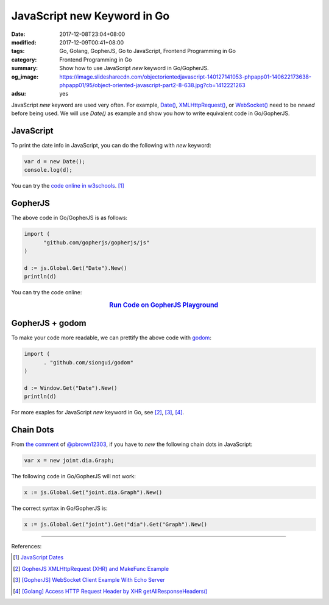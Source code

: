 JavaScript new Keyword in Go
############################

:date: 2017-12-08T23:04+08:00
:modified: 2017-12-09T00:41+08:00
:tags: Go, Golang, GopherJS, Go to JavaScript, Frontend Programming in Go
:category: Frontend Programming in Go
:summary: Show how to use JavaScript *new* keyword in Go/GopherJS.
:og_image: https://image.slidesharecdn.com/objectorientedjavascript-140127141053-phpapp01-140622173638-phpapp01/95/object-oriented-javascript-part2-8-638.jpg?cb=1412221263
:adsu: yes


JavaScript *new* keyword are used very often. For example, `Date()`_,
`XMLHttpRequest()`_, or `WebSocket()`_ need to be *newed* before being used.
We will use *Date()* as example and show you how to write equivalent code in
Go/GopherJS.


JavaScript
++++++++++

To print the date info in JavaScript, you can do the following with *new*
keyword:

.. code-block:: javascript

  var d = new Date();
  console.log(d);

You can try the `code online in w3schools`_. [1]_


GopherJS
++++++++

The above code in Go/GopherJS is as follows:

.. code-block:: go

  import (
  	"github.com/gopherjs/gopherjs/js"
  )

  d := js.Global.Get("Date").New()
  println(d)

You can try the code online:

.. rubric:: `Run Code on GopherJS Playground <https://gopherjs.github.io/playground/#/svZwXAls_H>`_
   :class: align-center

.. adsu:: 2


GopherJS + godom
++++++++++++++++

To make your code more readable, we can prettify the above code with godom_:

.. code-block:: go

  import (
  	. "github.com/siongui/godom"
  )

  d := Window.Get("Date").New()
  println(d)


For more exaples for JavaScript *new* keyword in Go, see [2]_, [3]_, [4]_.


Chain Dots
++++++++++

From `the comment`_ of `@pbrown12303`_, if you have to *new* the following chain
dots in JavaScript:

.. code-block:: javascript

  var x = new joint.dia.Graph;

The following code in Go/GopherJS will not work:

.. code-block:: go

  x := js.Global.Get("joint.dia.Graph").New()

The correct syntax in Go/GopherJS is:

.. code-block:: go

  x := js.Global.Get("joint").Get("dia").Get("Graph").New()


.. adsu:: 3

----

References:

.. [1] `JavaScript Dates <https://www.w3schools.com/js/js_dates.asp>`_
.. [2] `GopherJS XMLHttpRequest (XHR) and MakeFunc Example <{filename}../../../2016/02/18/gopherjs-XMLHttpRequest-XHR-and-MakeFunc-example%en.rst>`_
.. [3] `[GopherJS] WebSocket Client Example With Echo Server <{filename}../../05/18/go-websocket-client-example-with-echo-server%en.rst>`_
.. [4] `[Golang] Access HTTP Request Header by XHR getAllResponseHeaders() <{filename}../../../2016/01/25/go-http-request-header-by-xhr-getAllResponseHeaders%en.rst>`_

.. _GopherJS: http://www.gopherjs.org/
.. _JavaScript: https://en.wikipedia.org/wiki/JavaScript
.. _Go: https://golang.org/
.. _Golang: https://golang.org/
.. _window: http://www.w3schools.com/jsref/obj_window.asp
.. _Object: https://godoc.org/github.com/gopherjs/gopherjs/js#Object
.. _document: http://www.w3schools.com/jsref/dom_obj_document.asp
.. _godom: https://github.com/siongui/godom
.. _Date(): https://www.google.com/search?q=date+javascript
.. _WebSocket(): https://www.google.com/search?q=WebSocket+javascript
.. _XMLHttpRequest(): https://www.google.com/search?q=XMLHttpRequest+javascript
.. _code online in w3schools: https://www.w3schools.com/js/tryit.asp?filename=tryjs_date_current
.. _the comment: https://github.com/siongui/userpages/issues/4#issuecomment-350292186
.. _@pbrown12303: https://github.com/pbrown12303
